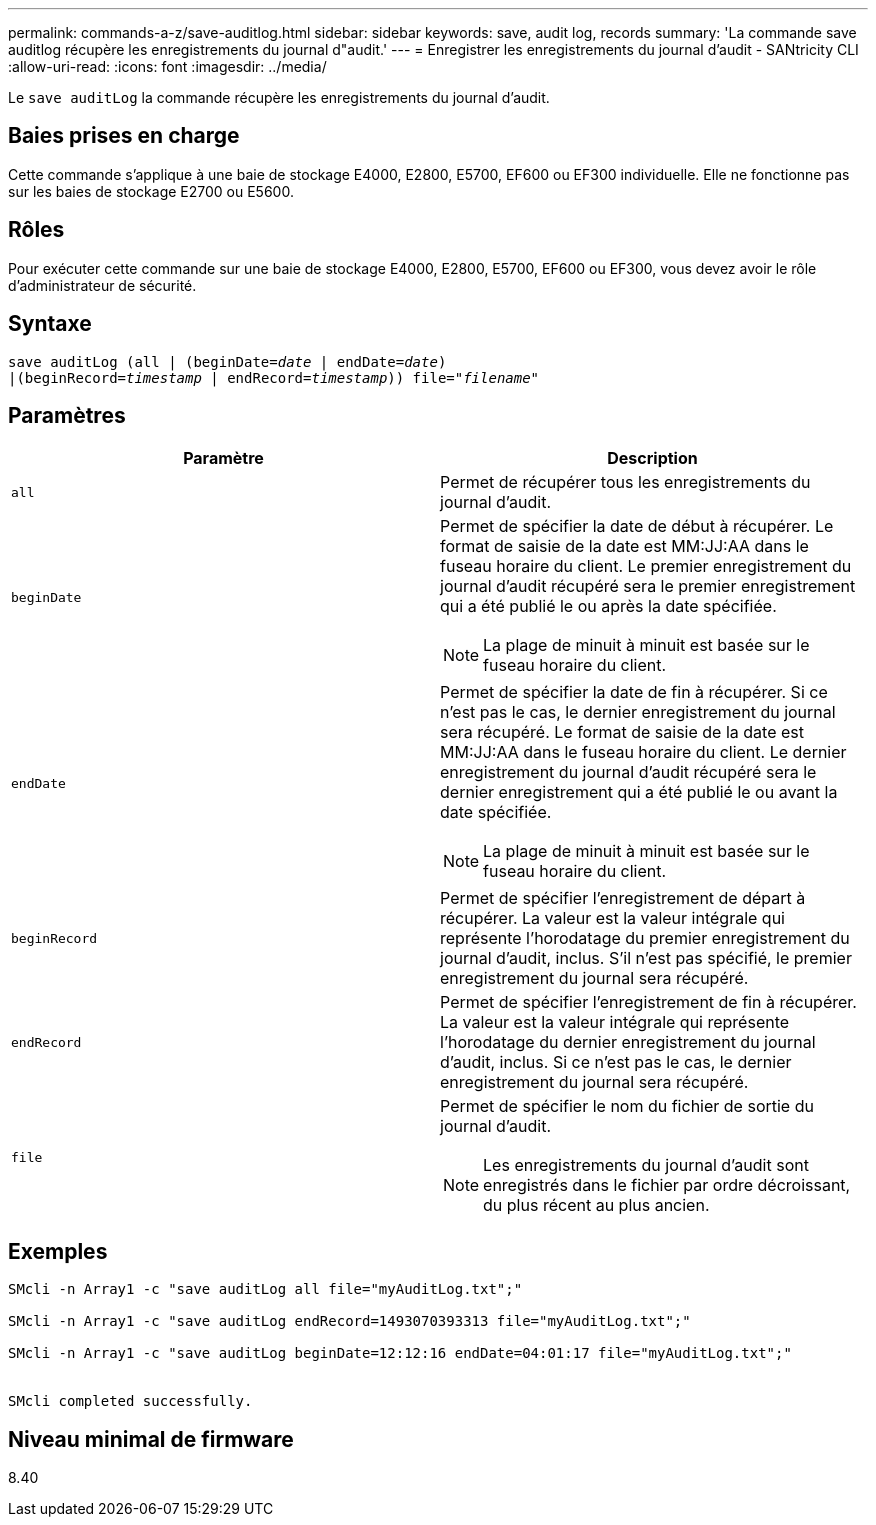 ---
permalink: commands-a-z/save-auditlog.html 
sidebar: sidebar 
keywords: save, audit log, records 
summary: 'La commande save auditlog récupère les enregistrements du journal d"audit.' 
---
= Enregistrer les enregistrements du journal d'audit - SANtricity CLI
:allow-uri-read: 
:icons: font
:imagesdir: ../media/


[role="lead"]
Le `save auditLog` la commande récupère les enregistrements du journal d'audit.



== Baies prises en charge

Cette commande s'applique à une baie de stockage E4000, E2800, E5700, EF600 ou EF300 individuelle. Elle ne fonctionne pas sur les baies de stockage E2700 ou E5600.



== Rôles

Pour exécuter cette commande sur une baie de stockage E4000, E2800, E5700, EF600 ou EF300, vous devez avoir le rôle d'administrateur de sécurité.



== Syntaxe

[source, cli, subs="+macros"]
----

save auditLog (all | (beginDate=pass:quotes[_date_ | endDate=_date_)]
|(beginRecord=pass:quotes[_timestamp_] | endRecord=pass:quotes[_timestamp_))] file=pass:quotes["_filename_"]
----


== Paramètres

[cols="2*"]
|===
| Paramètre | Description 


 a| 
`all`
 a| 
Permet de récupérer tous les enregistrements du journal d'audit.



 a| 
`beginDate`
 a| 
Permet de spécifier la date de début à récupérer. Le format de saisie de la date est MM:JJ:AA dans le fuseau horaire du client. Le premier enregistrement du journal d'audit récupéré sera le premier enregistrement qui a été publié le ou après la date spécifiée.

[NOTE]
====
La plage de minuit à minuit est basée sur le fuseau horaire du client.

====


 a| 
`endDate`
 a| 
Permet de spécifier la date de fin à récupérer. Si ce n'est pas le cas, le dernier enregistrement du journal sera récupéré. Le format de saisie de la date est MM:JJ:AA dans le fuseau horaire du client. Le dernier enregistrement du journal d'audit récupéré sera le dernier enregistrement qui a été publié le ou avant la date spécifiée.

[NOTE]
====
La plage de minuit à minuit est basée sur le fuseau horaire du client.

====


 a| 
`beginRecord`
 a| 
Permet de spécifier l'enregistrement de départ à récupérer. La valeur est la valeur intégrale qui représente l'horodatage du premier enregistrement du journal d'audit, inclus. S'il n'est pas spécifié, le premier enregistrement du journal sera récupéré.



 a| 
`endRecord`
 a| 
Permet de spécifier l'enregistrement de fin à récupérer. La valeur est la valeur intégrale qui représente l'horodatage du dernier enregistrement du journal d'audit, inclus. Si ce n'est pas le cas, le dernier enregistrement du journal sera récupéré.



 a| 
`file`
 a| 
Permet de spécifier le nom du fichier de sortie du journal d'audit.

[NOTE]
====
Les enregistrements du journal d'audit sont enregistrés dans le fichier par ordre décroissant, du plus récent au plus ancien.

====
|===


== Exemples

[listing]
----

SMcli -n Array1 -c "save auditLog all file="myAuditLog.txt";"

SMcli -n Array1 -c "save auditLog endRecord=1493070393313 file="myAuditLog.txt";"

SMcli -n Array1 -c "save auditLog beginDate=12:12:16 endDate=04:01:17 file="myAuditLog.txt";"


SMcli completed successfully.
----


== Niveau minimal de firmware

8.40
